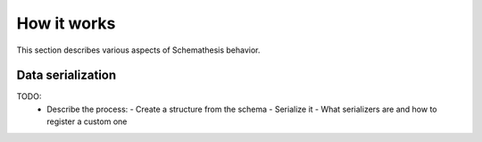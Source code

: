 How it works
============

This section describes various aspects of Schemathesis behavior.

Data serialization
------------------

TODO:
 - Describe the process:
   - Create a structure from the schema
   - Serialize it
   - What serializers are and how to register a custom one
